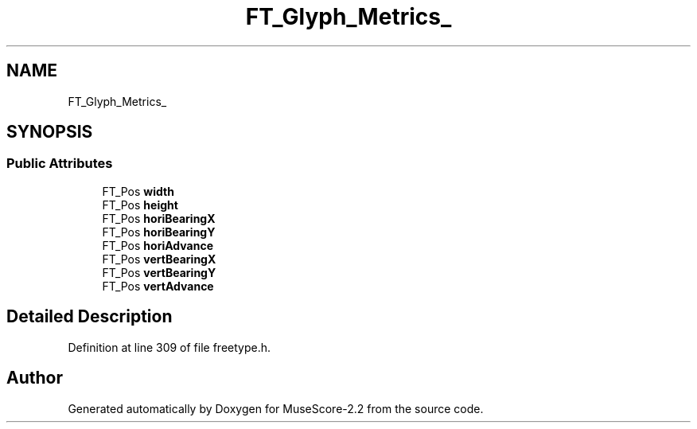 .TH "FT_Glyph_Metrics_" 3 "Mon Jun 5 2017" "MuseScore-2.2" \" -*- nroff -*-
.ad l
.nh
.SH NAME
FT_Glyph_Metrics_
.SH SYNOPSIS
.br
.PP
.SS "Public Attributes"

.in +1c
.ti -1c
.RI "FT_Pos \fBwidth\fP"
.br
.ti -1c
.RI "FT_Pos \fBheight\fP"
.br
.ti -1c
.RI "FT_Pos \fBhoriBearingX\fP"
.br
.ti -1c
.RI "FT_Pos \fBhoriBearingY\fP"
.br
.ti -1c
.RI "FT_Pos \fBhoriAdvance\fP"
.br
.ti -1c
.RI "FT_Pos \fBvertBearingX\fP"
.br
.ti -1c
.RI "FT_Pos \fBvertBearingY\fP"
.br
.ti -1c
.RI "FT_Pos \fBvertAdvance\fP"
.br
.in -1c
.SH "Detailed Description"
.PP 
Definition at line 309 of file freetype\&.h\&.

.SH "Author"
.PP 
Generated automatically by Doxygen for MuseScore-2\&.2 from the source code\&.

